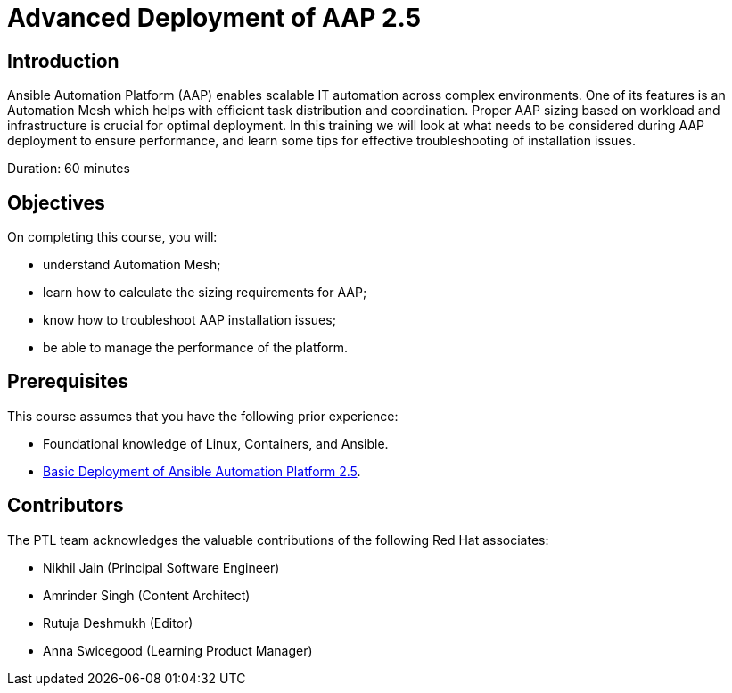 = Advanced Deployment of AAP 2.5
:navtitle: Home

== Introduction

Ansible Automation Platform (AAP) enables scalable IT automation across complex environments. One of its features is an Automation Mesh which helps with efficient task distribution and coordination. Proper AAP sizing based on workload and infrastructure is crucial for optimal deployment. In this training we will look at what needs to be considered during AAP deployment to ensure performance, and learn some tips for effective troubleshooting of installation issues.

Duration: 60 minutes

== Objectives

On completing this course, you will:

- understand Automation Mesh;
- learn how to calculate the sizing requirements for AAP;
- know how to troubleshoot AAP installation issues;
- be able to manage the performance of the platform.

== Prerequisites

This course assumes that you have the following prior experience:

- Foundational knowledge of Linux, Containers, and Ansible. 
- https://training-lms.redhat.com/sso/saml/auth/rhlpint?RelayState=deeplinkoffering%3D73946012[Basic Deployment of Ansible Automation Platform 2.5,windows=_blank].


== Contributors

The PTL team acknowledges the valuable contributions of the following Red Hat associates:

- Nikhil Jain (Principal Software Engineer)
- Amrinder Singh (Content Architect)
- Rutuja Deshmukh (Editor)
- Anna Swicegood (Learning Product Manager)
